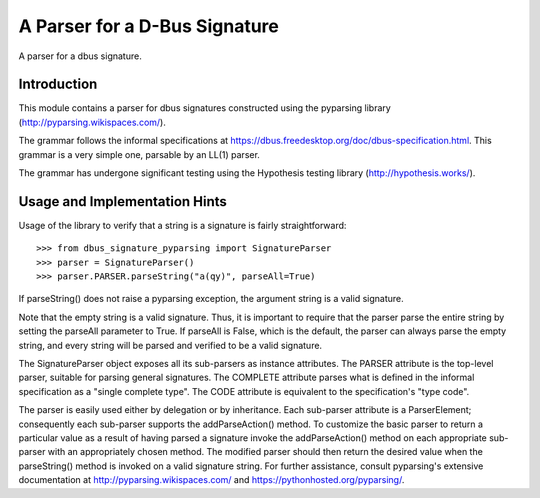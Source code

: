 A Parser for a D-Bus Signature
==============================

A parser for a dbus signature.

Introduction
------------

This module contains a parser for dbus signatures constructed using the
pyparsing library (http://pyparsing.wikispaces.com/).

The grammar follows the informal specifications at
https://dbus.freedesktop.org/doc/dbus-specification.html.
This grammar is a very simple one, parsable by an LL(1) parser.

The grammar has undergone significant testing using the Hypothesis testing
library (http://hypothesis.works/).

Usage and Implementation Hints
------------------------------

Usage of the library to verify that a string is a signature is fairly
straightforward::

   >>> from dbus_signature_pyparsing import SignatureParser
   >>> parser = SignatureParser()
   >>> parser.PARSER.parseString("a(qy)", parseAll=True)

If parseString() does not raise a pyparsing exception, the argument string
is a valid signature.

Note that the empty string is a valid signature. Thus, it is important to
require that the parser parse the entire string by setting the parseAll
parameter to True. If parseAll is False, which is the default, the parser
can always parse the empty string, and every string will be parsed and verified
to be a valid signature.

The SignatureParser object exposes all its sub-parsers as instance attributes.
The PARSER attribute is the top-level parser, suitable for parsing general
signatures. The COMPLETE attribute parses what is defined in the
informal specification as a "single complete type". The CODE attribute is
equivalent to the specification's "type code".

The parser is easily used either by delegation or by inheritance. Each
sub-parser attribute is a ParserElement; consequently each sub-parser supports
the addParseAction() method. To customize the basic parser to return a
particular value as a result of having parsed a signature invoke the
addParseAction() method on each appropriate sub-parser with an appropriately
chosen method. The modified parser should then return the desired value when
the parseString() method is invoked on a valid signature string.
For further assistance, consult pyparsing's extensive documentation at
http://pyparsing.wikispaces.com/ and https://pythonhosted.org/pyparsing/.
